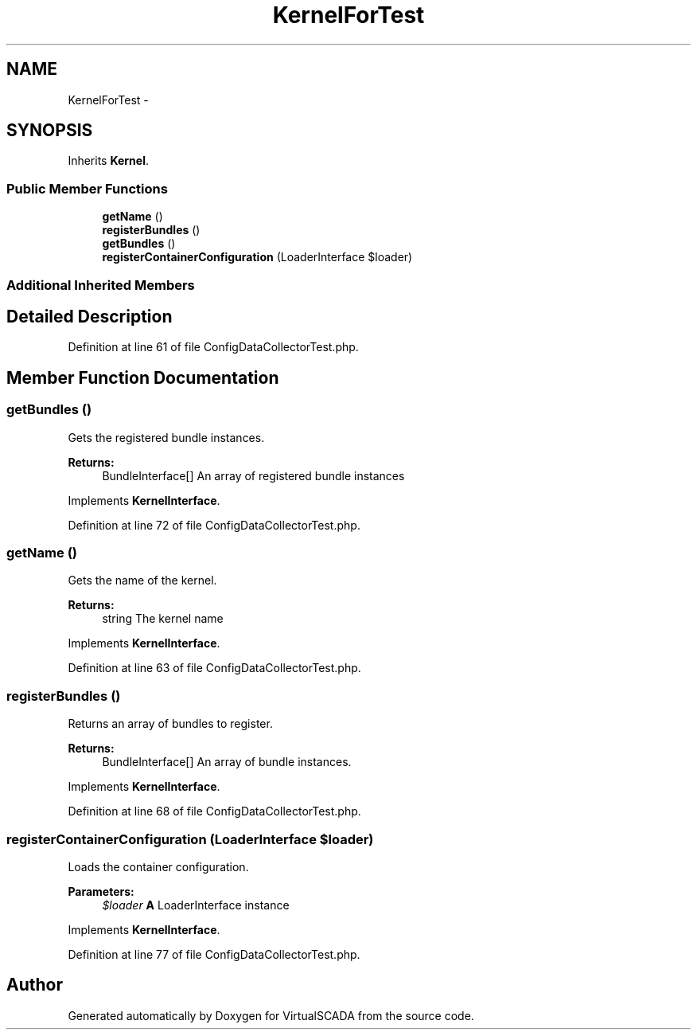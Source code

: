.TH "KernelForTest" 3 "Tue Apr 14 2015" "Version 1.0" "VirtualSCADA" \" -*- nroff -*-
.ad l
.nh
.SH NAME
KernelForTest \- 
.SH SYNOPSIS
.br
.PP
.PP
Inherits \fBKernel\fP\&.
.SS "Public Member Functions"

.in +1c
.ti -1c
.RI "\fBgetName\fP ()"
.br
.ti -1c
.RI "\fBregisterBundles\fP ()"
.br
.ti -1c
.RI "\fBgetBundles\fP ()"
.br
.ti -1c
.RI "\fBregisterContainerConfiguration\fP (LoaderInterface $loader)"
.br
.in -1c
.SS "Additional Inherited Members"
.SH "Detailed Description"
.PP 
Definition at line 61 of file ConfigDataCollectorTest\&.php\&.
.SH "Member Function Documentation"
.PP 
.SS "getBundles ()"
Gets the registered bundle instances\&.
.PP
\fBReturns:\fP
.RS 4
BundleInterface[] An array of registered bundle instances
.RE
.PP

.PP
Implements \fBKernelInterface\fP\&.
.PP
Definition at line 72 of file ConfigDataCollectorTest\&.php\&.
.SS "getName ()"
Gets the name of the kernel\&.
.PP
\fBReturns:\fP
.RS 4
string The kernel name
.RE
.PP

.PP
Implements \fBKernelInterface\fP\&.
.PP
Definition at line 63 of file ConfigDataCollectorTest\&.php\&.
.SS "registerBundles ()"
Returns an array of bundles to register\&.
.PP
\fBReturns:\fP
.RS 4
BundleInterface[] An array of bundle instances\&.
.RE
.PP

.PP
Implements \fBKernelInterface\fP\&.
.PP
Definition at line 68 of file ConfigDataCollectorTest\&.php\&.
.SS "registerContainerConfiguration (LoaderInterface $loader)"
Loads the container configuration\&.
.PP
\fBParameters:\fP
.RS 4
\fI$loader\fP \fBA\fP LoaderInterface instance
.RE
.PP

.PP
Implements \fBKernelInterface\fP\&.
.PP
Definition at line 77 of file ConfigDataCollectorTest\&.php\&.

.SH "Author"
.PP 
Generated automatically by Doxygen for VirtualSCADA from the source code\&.
